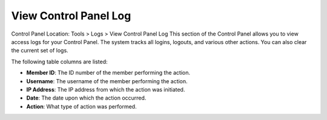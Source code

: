 View Control Panel Log
======================

Control Panel Location: Tools > Logs > View Control Panel Log
This section of the Control Panel allows you to view access logs for
your Control Panel. The system tracks all logins, logouts, and various
other actions. You can also clear the current set of logs.

|Cp Log View|
The following table columns are listed:

-  **Member ID**: The ID number of the member performing the action.
-  **Username**: The username of the member performing the action.
-  **IP Address**: The IP address from which the action was initiated.
-  **Date**: The date upon which the action occurred.
-  **Action**: What type of action was performed.

.. |Cp Log View| image:: ../../../images/cp_log_view.png
